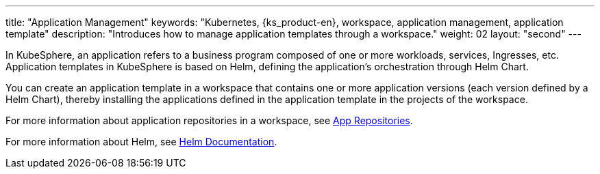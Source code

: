 ---
title: "Application Management"
keywords: "Kubernetes, {ks_product-en}, workspace, application management, application template"
description: "Introduces how to manage application templates through a workspace."
weight: 02
layout: "second"
---

In KubeSphere, an application refers to a business program composed of one or more workloads, services, Ingresses, etc. Application templates in KubeSphere is based on Helm, defining the application's orchestration through Helm Chart.

You can create an application template in a workspace that contains one or more application versions (each version defined by a Helm Chart), thereby installing the applications defined in the application template in the projects of the workspace.

For more information about application repositories in a workspace, see link:../../../08-workspace-management/05-app-management/02-app-repositories/[App Repositories].

For more information about Helm, see link:https://helm.sh/docs/[Helm Documentation].